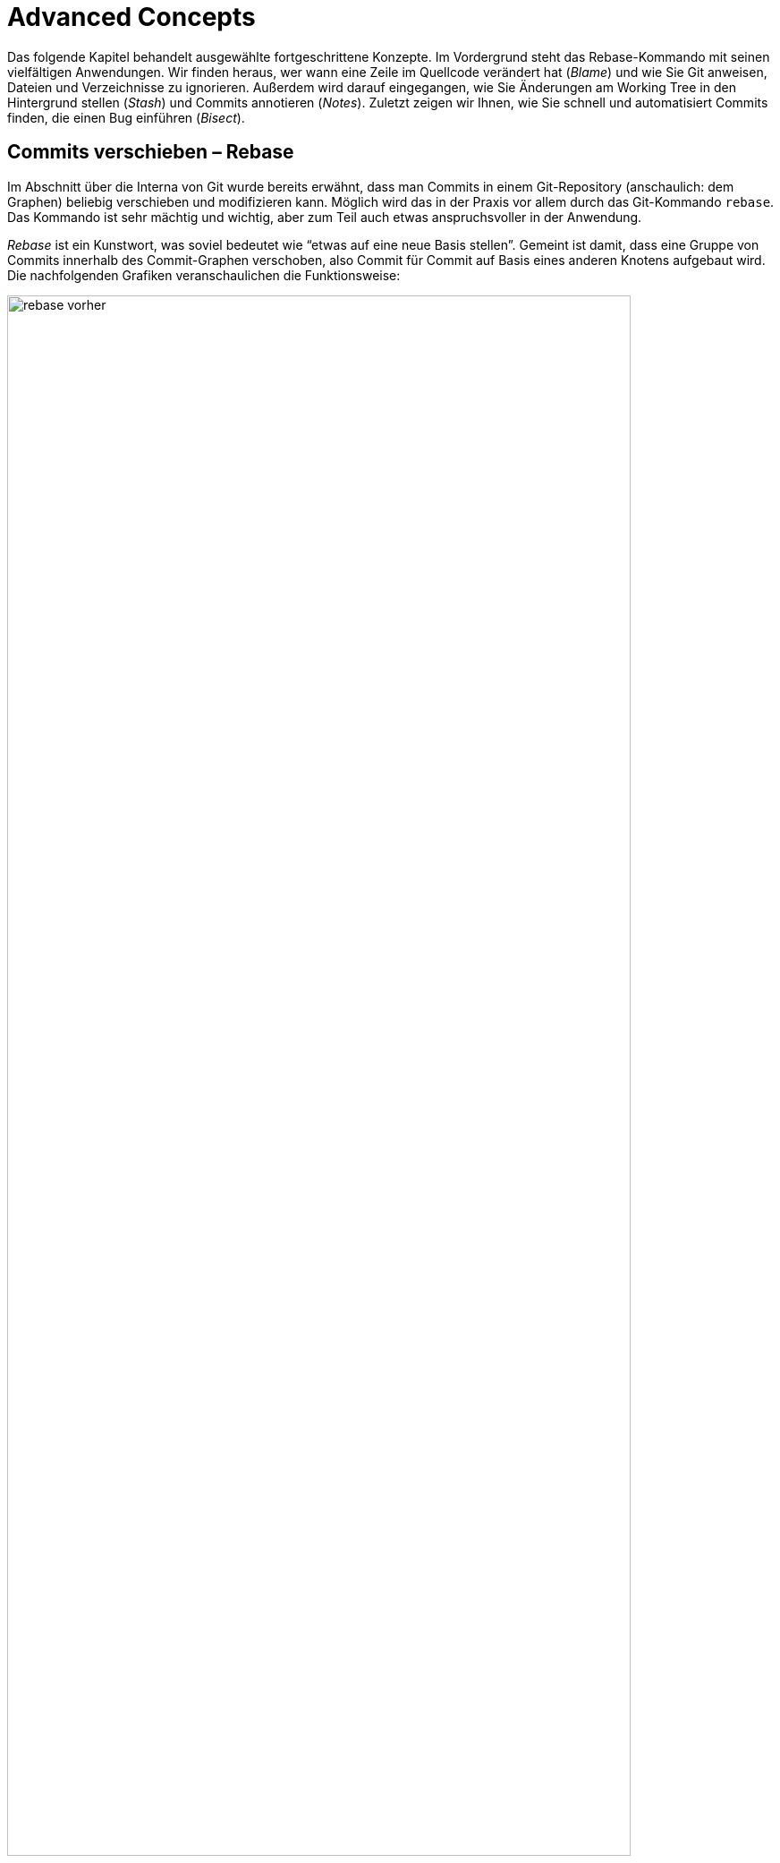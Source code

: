 // adapted from: "advanced.txt"

[[ch.advanced]]
= Advanced Concepts
// Fortgeschrittene Konzepte

// >>> footnotes definitions >>>>>>>>>>>>>>>>>>>>>>>>>>>>>>>>>>>>>>>>>>>>>>>>>>>

:fn54: pass:q[footnote:[ \
Wenn Sie Patch-Stacks mit Git verwalten, bei denen potentiell Konflikte auftreten können, sollten Sie sich in jedem Fall das Feature _Reuse Recorded Resolution_ ansehen, kurz _rerere_. _Rerere_ speichert Konfliktlösungen und korrigiert Konflikte automatisch, wenn schon eine Lösung gespeichert wurde, siehe auch xref:gitbuch_03.adoc#sec.rerere[].]]

:fn55: footnote:[ \
Indem zum Beispiel der Branch in ein öffentlich verfügbares Repository hochgeladen wird, siehe xref:gitbuch_05.adoc#sec.hochladen[].]

:fn56: pass:q[footnote:[ \
Im letzteren Fall machen Sie z.B. einfach ein `git remote update` (die neuen Commits werden in den Branch `origin/master` geladen) und bauen anschließend Ihren eigenen Branch von neuem auf `origin/master` auf. Siehe auch xref:gitbuch_05.adoc#sec.verteilte_systeme[].]]

:fn57: footnote:[ \
Den Quellcode finden Sie unter http://repo.or.cz/w/topgit.git.]

:fn58: pass:q[footnote:[ \
Kurz `stg` oder StGit, erreichbar unter http://www.procode.org/stgit/]]

:fn59: pass:q[footnote:[ \
Das funktioniert auch problemlos, sofern alle Abzweigungen und Zusammenführungen _oberhalb_ der neuen Referenz sind (also nur Commits enthalten sind, von denen aus man die neue Basis erreichen kann). Sonst schlägt Rebase bei jedem Commit fehl, der schon in der Geschichte enthalten ist (Fehlermeldung: "`nothing to commit`"); diese müssen dann stets mit einem `git rebase --continue` übersprungen werden.]]

:fn60: pass:q[footnote:[ \
Weitere Beispiele finden Sie auf der Man-Page zu `gitignore(5)` und unter http://help.github.com/git-ignore/.]]

:fn61: pass:q[footnote:[ \
Das Verhalten wird unterbunden, indem Sie die Einstellung `clean.requireForce` auf `false` setzen.]]

:fn62: pass:q[footnote:[ \
footnote:[Das Kommando sucht zuerst alle Commit-Objekte heraus, die nicht mehr erreichbar sind, und schränkt die Liste dann auf diejenigen ein, die Merge-Commits sind und deren Commit-Message die Zeichenkette `WIP` enthält -- die Eigenschaften, die ein Commit-Objekt aufweist, das als Stash erstellt wurde, vgl. \
xref:gitbuch_04.adoc#sec.stash-implementation[].]]

:fn63: pass:q[footnote:[ \
Das stimmt nicht ganz; Sie können unter `refs/notes/commits` nur eine Notiz pro Commit speichern, zusätzlich aber z.B. unter `refs/notes/bts` noch weitere Notizen, die sich auf das Bug-Tracking-System beziehen -- dort aber auch nur eine pro Commit.]]

:fn64: footnote:[ \
Dieser Commit muss natürlich nicht den Kern der Regression ausmachen, sie wurde möglicherweise durch einen ganz anderen Commit vorbereitet.]

// <<<<<<<<<<<<<<<<<<<<<<<<<<<<<<<<<<<<<<<<<<<<<<<<<<<<<<<<<<<<<<<<<<<<<<<<<<<<<

Das folgende Kapitel behandelt ausgewählte fortgeschrittene Konzepte.
Im Vordergrund steht das Rebase-Kommando mit seinen vielfältigen
Anwendungen. Wir finden heraus, wer wann eine Zeile im Quellcode
verändert hat (_Blame_) und wie Sie Git anweisen, Dateien und
Verzeichnisse zu ignorieren.  Außerdem wird darauf eingegangen, wie
Sie Änderungen am Working Tree in den Hintergrund stellen
(_Stash_) und Commits annotieren (_Notes_).  Zuletzt zeigen
wir Ihnen, wie Sie schnell und automatisiert Commits finden, die einen
Bug einführen (_Bisect_).

[[sec.rebase]]
== Commits verschieben – Rebase

Im Abschnitt über die Interna von Git wurde bereits erwähnt, dass man
Commits in einem Git-Repository (anschaulich: dem Graphen) beliebig
verschieben und modifizieren kann. Möglich wird das in der Praxis vor
allem durch das Git-Kommando `rebase`. Das Kommando ist sehr
mächtig und wichtig, aber zum Teil auch etwas anspruchsvoller in der
Anwendung.

_Rebase_ ist ein Kunstwort, was soviel bedeutet wie "`etwas
auf eine neue Basis stellen`". Gemeint ist damit, dass eine Gruppe
von Commits innerhalb des Commit-Graphen verschoben, also Commit für
Commit auf Basis eines anderen Knotens aufgebaut wird.  Die
nachfolgenden Grafiken veranschaulichen die Funktionsweise:

.Vor dem Rebase
image::rebase-vorher.png[id="fig.rebase-vorher-dia",scaledwidth="90%",width="90%"]

.{empty}...und danach
image::rebase-nachher.png[id="fig.rebase-nachher-dia",scaledwidth="90%",width="90%"]

In der einfachsten Form lautet das Kommando `git rebase
  <referenz>` (im o.g. Diagramm: `git rebase master`).  Damit
markiert Git zunächst alle Commits `<referenz>..HEAD`, also die
Commits, die von `HEAD` aus erreichbar sind (dem aktuellen
Branch) abzüglich der Commits, die von `<referenz>` aus
erreichbar sind – anschaulich gesprochen also alles, was im aktuellen
Branch, aber nicht in `<referenz>` liegt. Im Diagramm sind das
also E und F.

Die Liste dieser Commits wird zwischengespeichert. Anschließend checkt
Git den Commit `<referenz>` aus und kopiert die einzelnen,
zwischengespeicherten Commits in der ursprünglichen Reihenfolge als
neue Commits in den Branch.

Hierbei sind einige Punkte zu beachten:



* Weil der erste Knoten des +topic+-Branches (E) nun einen neuen Vorgänger (D) hat, ändern sich seine Metadaten und somit seine SHA-1-Summe (er wird zu E_). Der zweite Commit (F) hat dann ebenfalls einen anderen Vorgänger (E_ statt E), dessen SHA-1-Summe ändert sich (er wird zu F_) usw. – dies wird auch als _Ripple Effect_ bezeichnet. Insgesamt werden _alle' kopierten Commits neue SHA-1-Summen haben – sie sind also im Zweifel gleich (was die Änderungen betrifft), aber nicht identisch.

* Bei einer solchen Aktion können, genau wie bei
  einem Merge-Vorgang, konfliktbehaftete Änderungen auftreten. Git
  kann diese teilweise automatisch lösen, bricht aber mit einer
  entsprechenden Fehlermeldung ab, wenn die Konflikte nicht trivial
  sind. Der Rebase-Prozess kann dann entweder "`repariert`"
  und weitergeführt oder abgebrochen werden (s.u.).


* Sofern keine weitere Referenz auf den Knoten F zeigt, geht
  dieser verloren, weil die Referenz +HEAD+ (und gegebenenfalls
  der entsprechende Branch) bei einem erfolgreichen Rebase auf den
  Knoten F_ _verschoben' wird.  Wenn also F keine Referenz mehr
  hat (und auch keine Vorgänger, die F referenzieren), kann Git den
  Knoten nicht mehr finden, und der Baum "`verschwindet`".
  Wenn Sie sich nicht sicher sind, ob Sie den Original-Baum noch
  einmal benötigen, können Sie zum Beispiel mit dem
  `tag`-Kommando einfach eine Referenz darauf setzen. Dann
  bleiben die Commits auch nach einem Rebase erhalten (dann aber in
  doppelter Form an verschiedenen Stellen im Commit-Graphen).


[[sec.rebase-bsp]]
=== Ein Beispiel

Betrachten Sie folgende Situation: Der Branch `sqlite-support`
zweigt vom Commit "`fixed a bug...`" ab. Der
`master`-Branch ist aber schon weitergerückt, und ein neues
Release 1.4.2 ist erschienen.

.Vor dem Rebase
image::screenshot-rebase-vorher.png[id="fig.screenshot-rebase-vorher",scaledwidth="90%",width="90%"]

Nun wird `sqlite-support` ausgecheckt und neu auf
`master` aufgebaut:

[subs="macros,quotes"]
--------
$ *git checkout sqlite-support*
$ *git rebase master*
First, rewinding head to replay your work on top of it...
Applying: include sqlite header files, prototypes
Applying: generalize queries
Applying: modify Makefile to support sqlite
--------

Rebase wendet die drei Änderungen, die durch Commits aus dem Branch
`sqlite-support` eingeführt werden, auf den
`master`-Branch an. Danach sieht das Repository in Gitk wie
folgt aus:

.Nach Rebase
image::screenshot-rebase-nachher.png[id="fig.screenshot-rebase-nachher",scaledwidth="90%",width="90%"]

[[sec.rebase-extended]]
=== Erweiterte Syntax und Konflikte

Normalerweise wird `git rebase` immer den Branch, auf dem Sie
gerade arbeiten, auf einen neuen aufbauen. Allerdings gibt es eine
Abkürzung: Wollen Sie `topic` auf `master` aufbauen,
befinden sich aber auf einem ganz anderen Branch, können Sie das per

[subs="macros,quotes"]
--------
$ *git rebase master topic*
--------

Git macht intern Folgendes:

[subs="macros,quotes"]
--------
$ *git checkout topic*
$ *git rebase master*
--------


Beachten Sie die (leider wenig intuitive) Reihenfolge:

--------
git rebase <worauf> <was>
--------


Bei einem Rebase kann es zu Konflikten kommen. Der Prozess hält dann
mit folgender Fehlermeldung an:

[subs="macros,quotes"]
--------
$ *git rebase master*
...
CONFLICT (content): Merge conflict in &lt;datei&gt;
Failed to merge in the changes.
Patch failed at ...
The copy of the patch that failed is found in:
   .../.git/rebase-apply/patch

When you have resolved this problem, run "git rebase --continue".
If you prefer to skip this patch, run "git rebase --skip" instead.
To check out the original branch and stop rebasing, run "git rebase
--abort".
--------


Sie gehen vor wie bei einem regulären Merge-Konflikt (siehe
<<sec.merge-conflicts>>) – `git mergetool` ist hier
sehr hilfreich. Fügen Sie dann einfach die geänderte Datei per
`git add` hinzu und lassen Sie den Prozess per `git
  rebase --continue` weiterlaufen.{fn54}

Alternativ lässt sich der problematische Commit auch überspringen, und
zwar mit dem Kommando `git rebase --skip`. Der Commit ist
dann aber verloren, sofern er nicht in einem anderen Branch irgendwo
referenziert wird! Sie sollten diese Aktion also nur ausführen, wenn
Sie sicher wissen, dass der Commit obsolet ist.

Wenn das alles nicht weiterhilft (Sie z.B. den Konflikt nicht an
der Stelle lösen können oder gemerkt haben, dass Sie gerade den
falschen Baum umbauen), ziehen Sie die Notbremse: `git rebase
  --abort`.  Dies verwirft alle Änderungen am Repository (auch schon
erfolgreich kopierte Commits), so dass der Zustand danach genau so
ist, wie zu dem Zeitpunkt, als der Rebase-Prozess gestartet wurde. Das
Kommando hilft auch, wenn Sie irgendwann vergessen haben, einen
Rebase-Prozess zu Ende zu führen, und sich andere Kommandos
beschweren, dass sie ihre Arbeit nicht verrichten können, weil gerade
ein Rebase im Gang ist.


[[sec.rebase-sinnvoll]]
=== Warum Rebase sinnvoll ist

Rebase ist vor allem sinnvoll, um die Commit-Geschichte eines Projekts
einfach und leicht verständlich zu halten. Beispielsweise arbeitet ein
Entwickler an einem Feature, hat dann aber ein paar Wochen lang etwas
anderes zu tun. Währenddessen ist die Entwicklung im Projekt aber
schon weiter vorangeschritten, es gab ein neues Release etc.  Erst
jetzt kommt der Entwickler dazu, ein Feature zu beenden. (Auch wenn
Sie Patches per E-Mail verschicken wollen, hilft Rebase, Konflikte zu
vermeiden, siehe dazu <<sec.patch-queue>>.)

Für die Versionsgeschichte ist es nun viel logischer, wenn sein
Feature nicht über einen langen Zeitraum unfertig neben der
eigentlichen Entwicklung "`mitgeschleppt`" wurde, sondern wenn
die Entwicklung vom letzten stabilen Release abzweigt.

Für genau diese Änderung in der Geschichte ist Rebase gut: Der
Entwickler kann nun einfach auf seinem Branch, auf dem er das Feature
entwickelt hat, das Kommando `git rebase v1.4.2` eingeben, um
seinen Feature-Branch neu auf dem Commit mit dem Release-Tag
`v1.4.2` aufzubauen. So lässt sich wesentlich leichter
ablesen, welche Unterschiede das Feature wirklich in die Software
einbringt.

Auch passiert es jedem Entwickler im Eifer des Gefechts, dass Commits
im falschen Branch landen. Da findet sich zufällig ein Fehler, der
schnell durch einen entsprechenden Commit behoben wird; aber dann muss
direkt noch ein Test geschrieben werden, um diesen Fehler in Zukunft
zu vermeiden (ein weiterer Commit), was wiederum in der Dokumentation
entsprechend zu vermerken ist. Nachdem die eigentliche Arbeit getan
ist, kann man diese Commits mit Rebase an eine andere Stelle im
Commit-Graphen "`transplantieren`".

Rebase kann auch dann sinnvoll sein, wenn in einem Branch ein Feature
benötigt wird, das erst kürzlich in die Software eingeflossen ist. Ein
_Merge_ des `master`-Branches ist semantisch nicht
sinnvoll, da dann diese und andere Änderungen untrennbar mit dem
Feature-Branch verschmolzen werden. Stattdessen baut man den Branch
per Rebase auf einen neuen Commit auf, in dem das benötigte Feature
schon enthalten ist, und kann dieses dann in der weiteren Entwicklung
nutzen.


[[sec.rebase-vs-merge]]
=== Wann Rebase _nicht_ sinnvoll ist – Rebase vs. Merge

Das Konzept von Rebase ist zunächst etwas schwierig zu verstehen. Aber
sobald Sie verstanden haben, was damit möglich ist, stellt sich die
Frage: Wozu braucht man überhaupt noch ein simples Merge, wenn man
doch alles mit Rebase bearbeiten kann?



Wenn Git-Rebase nicht oder kaum angewendet wird, entwickelt sich
häufig eine Projektgeschichte, die relativ unüberschaubar wird, weil
ständig und jeweils für wenige Commits Merges ausgeführt werden
müssen.

Wird Rebase dagegen zu viel angewendet, besteht die Gefahr, dass das
gesamte Projekt sinnlos linearisiert wird: Das flexible Branching von
Git wird zwar zur Entwicklung genutzt, die Branches werden aber dann
reißverschlussartig per Rebase hintereinander(!) in den
Veröffentlichungsbranch integriert. Das stellt uns vor allem vor zwei
Probleme:


* Logisch zusammengehörige Commits sind nicht mehr als solche
  zu erkennen. Da alle Commits linear sind, vermischt sich die
  Entwicklung mehrerer Features untrennbar.

* Die Integration eines Branches kann nicht mehr ohne
  weiteres rückgängig gemacht werden, denn diejenigen Commits zu
  identifizieren, die einmal zu einem Feature-Branch gehörten, ist nur
  manuell möglich.


So verspielen Sie die Vorteile des flexiblen Branchings von Git. Die
Schlussfolgerung ist, dass Rebase weder zu viel noch zu wenig
angewendet werden sollte. Beides macht die Projektgeschichte (auf
unterschiedliche Art und Weise) unübersichtlich.

Generell fahren Sie mit den folgenden Faustregeln gut:


. Ein Feature wird, wenn es fertig wird, per _Merge_
  integriert. Sinnvollerweise sollte vermieden werden, einen
  _Fast-Forward-Merge_ zu erzeugen, damit der Merge-Commit als
  Zeitpunkt der Integration erhalten bleibt.

. Während Sie entwickeln, sollten Sie häufig Rebase benutzen
  (besonders interaktives Rebase, s.u.).

. Logisch getrennte Einheiten sollten auf getrennten Branches
  entwickelt werden – logisch zusammengehörige eventuell auf mehreren,
  die dann per Rebase verschmolzen werden (wenn das sinnvoll ist).
  Die Zusammenführung logisch getrennter Einheiten erfolgt dann per
  Merge.



[[sec.rebase-warnung]]
=== Ein Wort der Warnung

Wie schon angesprochen, ändern sich bei einem Rebase zwangsläufig die
SHA-1-Summen aller Commits, die "`umgebaut`" werden. Wenn diese
Änderungen noch nicht veröffentlicht wurden, d.h. bei einem
Entwickler im privaten Repository liegen, ist das auch nicht schlimm.

Wenn aber ein Branch (z.B.{empty}{nbsp}`master`) veröffentlicht{empty}{fn55}
und später per Rebase umgeschrieben wird, hat das unschöne Folgen
für alle Beteiligten: Alle Branches, die auf `master` aufbauen,
referenzieren nun die alte Kopie des mittlerweile umgeschriebenen
`master`-Branches. Also muss jeder Branch wiederum per Rebase
auf den neuen `master` aufgebaut werden (wodurch sich wiederum
alle Commit-IDs ändern). Dieser Effekt setzt sich fort und kann (je
nachdem, wann so ein Rebase passiert und wie viele Entwickler an dem
Projekt beteiligt sind) sehr zeitaufwendig zu beheben sein (das trifft
vor allem dann zu, wenn Git-Neulinge dabei sind).

Daher sollten Sie immer an folgende Regel denken:

[WARNING]
==================
Bearbeiten Sie mit dem Rebase-Kommando nur  unveröffentlichte Commits!
==================


Ausnahmen bilden Konventionen wie persönliche Branches oder
`pu`. Letzterer ist ein Kürzel für _Proposed Updates_ und
ist in der Regel ein Branch, in dem neue, experimentelle Features auf
Kompatibilität getestet werden. Auf diesen Branch baut sinnvollerweise
niemand seine eigene Arbeit auf, daher kann er ohne Probleme und
vorherige Ankündigung umgeschrieben werden.

Eine weitere Möglichkeit bieten private Branches, also solche, die zum
Beispiel mit `<user>/` starten. Trifft man die
Vereinbarung, dass Entwickler auf diesen Branches eigene Entwicklung
betreiben, aber ihre Features immer nur auf "`offiziellen`"
Branches aufbauen, dann dürfen die Entwickler ihre Branches beliebig
umschreiben.

[[sec.rebase-cp]]
=== Code-Dopplungen vermeiden

Wird über einen langen Zeitraum an einem Feature entwickelt, und Teile
des Features fließen schon in ein Mainstream-Release (z.B. per
`cherry-pick`), dann erkennt das Rebase-Kommando diese Commits
und lässt sie beim Kopieren bzw. Neuaufbauen der Commits aus, da die
Änderung schon in dem Branch enthalten ist.

So besteht der neue Branch nach einem Rebase nur aus den Commits, die
noch nicht in den Basis-Branch eingeflossen sind.  Auf diese Weise
treten Commits nicht doppelt in der Versionsgeschichte eines Projekts
auf. Wäre der Branch einfach nur per Merge integriert worden, so wären
mitunter die gleichen Commits mit unterschiedlichen SHA-1-Summen an
verschiedenen Stellen im Commit-Graphen vorhanden.

[[sec.rebase-ps]]
=== Patch-Stacks verwalten

Es gibt Situationen, in denen es von einer Software eine
Vanilla-Version ("`einfachste Version`") gibt und außerdem
eine gewisse Anzahl von Patches, die darauf angewendet werden, bevor
die Vanilla-Version ausgeliefert wird.  Zum Beispiel baut Ihre Firma
eine Software, aber vor jeder Auslieferung an den Kunden müssen (je
nach Kunde) einige Anpassungen vorgenommen werden. Oder Sie haben eine
Open-Source-Software im Einsatz, diese aber ein wenig an Ihre
Bedürfnisse angepasst – jedes Mal, wenn nun eine neue, offizielle
Version der Software erscheint, müssen Sie Ihre Änderungen neu
anwenden und die Software anschließend neu bauen.{fn56}

Um Patch-Stacks zu verwalten, gibt es einige Programme, die auf Git
aufbauen, Ihnen aber den Komfort bieten, nicht direkt mit dem
Rebase-Kommando arbeiten zu müssen. Beispielsweise erlaubt
_TopGit_{empty}{fn57}
Ihnen, Abhängigkeiten zwischen Branches zu definieren – wenn sich
dann in einem Branch etwas ändert und andere Branches
hängen davon ab, baut TopGit diese auf Wunsch neu auf. Eine
Alternative zu TopGit ist _Stacked Git_{empty}{fn58}.

[[sec.rebase-onto]]
=== Rebase einschränken mit --onto

Sie mögen sich nun gewundert haben: `git rebase <referenz>`
kopiert immer _alle_ Commits, die zwischen `<referenz>`
und `HEAD` liegen. Was aber, wenn Sie nur einen Teil eines
Branches umsetzen, quasi "`transplantieren`" möchten?
Betrachten Sie folgende Situation:

.Vor dem `rebase --onto`
image::rebase-onto-vorher.png[id="fig.rebase-onto-vorher-dia",scaledwidth="90%",width="90%"]

Sie haben gerade auf dem Branch `topic` ein Feature entwickelt,
als Ihnen ein Fehler aufgefallen ist; Sie haben einen Branch
`bugfix` erstellt und noch einen Fehler gefunden. Rein
semantisch hat aber Ihr Branch `bugfix` nichts  mit dem
`topic`-Branch zu tun. Sinnvollerweise sollte er daher vom
`master`-Branch abzweigen.

Wenn Sie nun aber per `git rebase master` den Branch
`bugfix` neu aufbauen, passiert Folgendes: Alle Knoten, die in
`bugfix` enthalten sind, aber nicht im `master`, werden
der Reihe nach auf den `master`-Branch kopiert – das sind also
die Knoten D, E, F und G. Dabei gehören jedoch D und E gar nicht zum
Bugfix.

Hier kommt nun die Option `--onto` ins Spiel: Sie erlaubt, einen
Start- und Endpunkt für die Liste der zu kopierenden Commits
anzugeben. Die allgemeine Syntax lautet:

--------
git rebase --onto <worauf> <start> <ziel>
--------

In diesem Beispiel wollen wir nur die Commits F und G (oder auch: die
Commits von `topic` bis `bugfix`) von oben auf
`master` aufbauen. Daher lautet das Kommando:

[subs="macros,quotes"]
--------
$ *git rebase --onto master topic bugfix*
--------


Das Ergebnis sieht aus wie erwartet:

.Nach einem `rebase --onto`
image::rebase-onto-nachher.png[id="fig.rebase-onto-nachher-dia",scaledwidth="90%",width="90%"]

[[sec.rebase-onto-ci-amend]]
=== Einen Commit verbessern

Sie haben in <<sec.grundlagen>> das Kommando `commit
  --amend` kennengelernt, mit dem Sie einen Commit verbessern. Es
bezieht sich aber immer nur auf den aktuellen (letzten) Commit. Mit
`rebase --onto` können Sie auch Commits anpassen, die weiter
in der Vergangenheit liegen.

Suchen Sie zunächst den Commit heraus, den Sie editieren wollen, und
erstellen Sie einen Branch darauf:

[subs="macros,quotes"]
--------
$ *git checkout -b fix-master 21d8691*
--------


Anschließend führen Sie Ihre Änderungen aus, fügen geänderte Dateien
mit `git add` hinzu und korrigieren dann den Commit mit
`git commit --amend --no-edit` (die Option `--no-edit`
übernimmt Meta-Informationen wie die Beschreibung des
alten Commits und bietet diese nicht erneut zum Editieren an).

Nun spielen Sie alle Commits aus dem `master`-Branch von oben
auf Ihren korrigierten Commit auf:

[subs="macros,quotes"]
--------
$ *git rebase --onto fix-master 21d8691 master*
--------


Sie kopieren so alle Commits von `21d8691` (exklusive!) bis
`master` (inklusive!). Der fehlerhafte Commit `21d8691`
wird nicht mehr referenziert und taucht daher nicht mehr auf. Der
Branch `fix-master` ist nun obsolet und kann gelöscht werden.

Eine äquivalente Möglichkeit, einen Commit zu editieren, haben Sie
mit der Aktion `edit` im interaktiven Rebase (siehe <<sec.rebase-i-edit>>).


[[sec.rebase-optionen]]
=== Rebase feinjustieren

Es gibt Situationen, in denen Sie das Standardverhalten von
`git rebase` anpassen müssen. Erstens ist dies der Fall, wenn
Sie einen Branch mit Rebase bearbeiten, der Merges enthält. Rebase
kann versuchen, diese nachzuahmen statt die Commits zu linearisieren.
Zuständig ist die Option `-p` bzw.
`--preserve-merges`.{fn59}

Mit der Option `-m` bzw. `--merge` können Sie
`git rebase` anweisen, Merge-Strategien zu verwenden (siehe
dafür auch  <<sec.merge-strategies>>). Wenn Sie diese Strategien
anwenden, bedenken Sie, dass Rebase intern Commit für Commit per
`cherry-pick` auf den neuen Branch aufspielt; daher sind die
Rollen von `ours` und `theirs` vertauscht: `theirs`
bezeichnet den Branch, den Sie auf eine neue Basis aufbauen!

Ein interessanter Anwendungsfall ist daher die Strategie-Option
`theirs` für die Merge-Strategie `recursive`: Falls
Konflikte auftreten, wird den Änderungen aus dem Commit, der kopiert
wird, Vorrang gegeben. Ein solches Szenario ist also sinnvoll, wenn
Sie wissen, dass es konfliktverursachende Änderungen gibt, sich aber
sicher sind, dass die Änderungen des neu aufzubauenden Branches
"`richtiger`" sind als die des Baumes, auf den Sie aufbauen.
Wenn Sie `topic` neu auf `master`
aufbauen, sähe ein solcher Aufruf so aus:

[subs="macros,quotes"]
--------
$ *git checkout topic*
$ *git rebase -m -Xtheirs master*
--------



In den Fällen, in denen die `recursive`-Strategie (Default) den
Änderungen aus Commits aus `topic` den Vorzug gibt, werden Sie
einen entsprechenden Hinweis `Auto-merging
  <Commit-Beschreibung>` finden.

Eine kleine, sehr nützliche Option, die von Rebase direkt an
`git apply` weitergeleitet wird, ist
`--whitespace=fix`. Sie veranlasst Git, automatisch
Whitespace-Fehler (z.B. Trailing-Spaces) zu korrigieren.
Falls Sie Merge-Konflikte aufgrund von Whitespace haben (zum Beispiel
wegen geänderter Einrückung), können Sie auch die in <<sec.recursive-options>>
vorgestellten Strategie-Optionen verwenden, um automatisch Lösungen
erzeugen zu lassen (zum Beispiel durch Angabe von `-Xignore-space-change`).


[[sec.rebase-i]]
== Die Geschichte umschreiben – Interaktives Rebase

Rebase kennt einen interaktiven Modus; er ist zwar technisch gleich
implementiert wie der normale Modus, allerdings ist der typische
Anwendungsfall ein ganz anderer, denn der interaktive Rebase erlaubt
es, die Geschichte umzuschreiben, d.h. Commits beliebig zu
bearbeiten (und nicht nur zu verschieben).

Im interaktiven Rebase können Sie


* die Reihenfolge von Commits verändern

* Commits löschen

* Commits miteinander verschmelzen

* einen Commit in mehrere aufteilen

* die Beschreibung von Commits anpassen

* Commits auf jede sonst erdenkliche Weise
  bearbeiten


Sie aktivieren den Modus durch die Option `-i`
bzw. `--interactive`. Prinzipiell läuft dann der
Rebase-Prozess genau so wie vorher, allerdings erhalten Sie eine Liste
von Commits, die Rebase umschreiben wird, bevor das Kommando damit
anfängt. Das kann zum Beispiel so aussehen:

[subs="macros,quotes"]
--------
*pick e6ec2b6* Fix expected values of setup tests on Windows
*pick 95b104c* t/README: hint about using $(pwd) rather than $PWD in tests
*pick 91c031d* tests: cosmetic improvements to the repo-setup test
*pick 786dabe* tests: compress the setup tests
*pick 4868b2e* Subject: setup: officially support --work-tree without
   --git-dir
--------

Unter dieser Auflistung finden Sie einen Hilfstext, der beschreibt,
was Sie nun mit den aufgelisteten Commits tun können.  Im Wesentlichen
gibt es pro Commit sechs mögliche Aktionen. Die Aktion schreiben Sie
einfach statt der Standard-Aktion `pick` an den Anfang der
Zeile, vor die SHA-1-Summe. Im Folgenden die Aktionen – Sie können
diese auch jeweils durch ihren Anfangsbuchstaben abkürzen, also z.B.
`s` für `squash`.



`pick`:: "`Commit verwenden`" (Default).  Entspricht der Behandlung
von Commits im nicht-interaktive Rebase.

`-`:: Löschen Sie eine Zeile, dann wird der Commit nicht verwendet
(geht verloren).

`reword`:: Commit-Beschreibung anpassen.

`squash`:: Commit mit dem vorherigen verschmelzen; Editor wird
geöffnet, um die Beschreibungen zusammenzuführen.

`fixup`:: Wie `squash`, wirft aber die Beschreibung des Commits weg.

`edit`:: Freies Editieren. Sie können beliebige Aktionen ausführen.

`exec`:: Der Rest der Zeile wird als Kommando auf der Shell ausgeführt.
Falls das Kommando sich nicht erfolgreich (das heißt mit Rückgabewert 0)
beendet, hält der Rebase an.



Die Aktion `pick` ist die simpelste – sie besagt einfach, dass
Sie den Commit verwenden wollen, Rebase soll diesen Commit so, wie er
ist, übernehmen. Das Gegenteil von `pick` ist das simple
Löschen einer kompletten Zeile. Der Commit geht dann verloren (wie
`git rebase --skip`).

Wenn Sie die Reihenfolge der Zeilen tauschen, dann wird Git die
Commits in der neu definierten Reihenfolge anwenden. Zu Anfang sind
die Zeilen in der Reihenfolge, in der sie später angewendet werden --
also genau anders herum als in der Baumansicht! Beachten Sie, dass
Commits häufig aufeinander aufbauen; daher wird es bei der
Vertauschung von Commits häufig zu Konflikten kommen, sofern die
Commits auf den gleichen Dateien und an den gleichen Stellen
Änderungen durchführen.

Das Kommando `reword` ist praktisch, wenn Sie Tippfehler in
einer Commit-Nachricht haben und diese korrigieren wollen (oder bisher
keine ausführliche verfasst haben und dies nun nachholen wollen). Der
Rebase-Prozess wird bei dem mit `reword` markierten Prozess
angehalten, und Git startet einen Editor, in dem die Nachricht des
Commits bereits angezeigt wird.  Sobald Sie den Editor beenden
(Speichern nicht vergessen!), wird Git die neue Beschreibung
einpflegen und den Rebase-Prozess weiterlaufen lassen.


[[sec.rebase-i-squash]]
=== Kleine Fehler korrigieren: Bug Squashing

Die Kommandos `squash` bzw. `fixup` erlauben es, zwei
oder mehr Commits miteinander zu verschmelzen.

Niemand schreibt immer sofort fehlerfreien Code. Häufig gibt es einen
großen Commit, in dem Sie ein neues Feature implementiert haben; kurz
darauf finden sich kleine Fehler. Was tun? Eine ausführliche
Beschreibung, warum Sie aus Unachtsamkeit vergessen haben, eine Zeile
hinzuzufügen oder zu entfernen? Nicht wirklich sinnvoll, und vor
allem störend für andere Entwickler, die später Ihren Code überprüfen
wollen. Schöner wäre es doch, die Illusion zu wahren, dass der Commit
gleich beim ersten Mal fehlerfrei war...

Für jeden Fehler, den Sie finden, machen Sie einen kleinen Commit mit
einer mehr oder weniger sinnvollen Beschreibung. Das könnte dann zum
Beispiel so aussehen:

[subs="macros,quotes"]
--------
$ *git log --oneline master..feature*
b5ffeb7 fix feature 1
34c4453 fix feature 2
ac445c6 fix feature 1
ae65efd implement feature 2
cf30f4d implement feature 1
--------


Wenn sich einige solche Commits angesammelt haben, starten Sie einen
interaktiven Rebase-Prozess über die letzten Commits. Schätzen Sie
dazu einfach ab, auf wie vielen Commits Sie arbeiten wollen, und
bearbeiten Sie dann beispielsweise per `git rebase -i HEAD~5`
die letzten fünf.

Im Editor erscheinen die Commits nun in umgekehrter Reihenfolge im
Vergleich zur Ausgabe von `git log`. Ordnen Sie nun die kleinen
Bugfix-Commits so an, dass sie _unter_ dem Commit, den sie
korrigieren, stehen. Markieren Sie dann die Korrektur-Commits mit
`squash` (oder `s`), also z.B. so:

[subs="macros,quotes"]
--------
pick cf30f4d implement feature 1
*s* ac445c6 fix feature 1
*s* b5ffeb7 fix feature 1
pick ae65efd implement feature 2
*s* 34c4453 fix feature 2
--------

Speichern Sie die Datei und beenden Sie den Editor; der Rebase-Prozess
startet. Weil Sie `squash` ausgewählt haben, hält Rebase an,
nachdem Commits verschmolzen wurden. Im Editor erscheinen die
Commit-Nachrichten der verschmolzenen Commits, die Sie nun geeignet
zusammenfassen. Verwenden Sie statt `squash` das Schlüsselwort
`fixup` oder kurz `f`, wird die Commit-Nachricht der so
markierten Commits weggeworfen – für diese Arbeitsweise also
vermutlich praktischer.



Nach dem Rebase sieht die Versionsgeschichte viel aufgeräumter aus:

[subs="macros,quotes"]
--------
$ *git log --oneline master..feature*
97fe253 implement feature 2
6329a8a implement feature 1
--------

[TIP]
========
Oft kommt es vor, dass man eine kleine Änderung noch in den zuletzt
getätigten Commit "`schleusen`" möchte. Hier bietet sich
folgendes Alias an, das an die `fixup`-Aktion angelehnt ist:

[subs="macros,quotes"]
--------
$ *git config --global alias.fixup "commit --amend --no-edit"*
--------

Wie oben schon erwähnt, übernimmt die Option `--no-edit` eins zu
eins die Meta-Informationen des alten Commits, insbesondere die
Commit-Message.
========

Wenn Sie die Commit-Nachricht mit `fixup!` bzw.
`squash!` beginnen, gefolgt vom Anfang der Beschreibung des
Commits, den Sie korrigieren wollen, können Sie das Kommando

[subs="macros,quotes"]
--------
$ *git rebase -i --autosquash master*
--------


aufrufen. Die wie oben mit `fixup!` bzw. `squash!`
markierten Commits werden automatisch an die richtige Stelle
verschoben und mit der Aktion `squash` bzw.  `fixup`
versehen. So können Sie den Editor direkt beenden, und die Commits
werden verschmolzen. Falls Sie häufig mit dieser Option arbeiten, können
Sie dieses Verhalten auch durch eine Konfigurationsoption zum Standard
bei Rebase-Aufrufen machen: Setzen Sie dafür die Einstellung
`rebase.autosquash` auf `true`.


[[sec.rebase-i-edit]]
=== Commits beliebig editieren

Wenn Sie einen Commit mit `edit` markieren, kann er beliebig
editiert werden. Dabei geht Rebase wie in den anderen Fällen auch
sequentiell die Commits durch. Bei den Commits, die mit `edit`
markiert sind, hält Rebase an und `HEAD` wird auf den
entsprechenden Commit gesetzt. Sie können dann den Commit ändern, als
wäre er der aktuellste im Branch. Anschließend lassen Sie Rebase
weiterlaufen:

[subs="macros,quotes"]
--------
$ *vim ...*
# Korrekturen vornehmen
$ *git add ...*
$ *git commit --amend*
$ *git rebase --continue*
--------

Im Wesentlichen erreichen Sie dabei dasselbe wie im Beispiel
`git rebase --onto` in <<sec.rebase-onto-ci-amend>>
-- allerdings können Sie auch weit kompliziertere Aktionen ausführen.
Einen häufigen Anwendungsfall beschreibt folgendes
"`Rezept`".

[[sec.rebase-split-cmmits]]
==== Commits aufteilen

Jeder Programmierer kennt das: Diszipliniert und penibel jede Änderung
einzuchecken, ist anstrengend und unterbricht häufig den Arbeitsfluss.
Das führt in der Praxis zu Commits, die groß und unübersichtlich sind.
Damit die Versionsgeschichte aber für andere Entwickler – und Sie
selbst! – nachvollziehbar bleibt, sollten die Änderungen in so kleine
logische Einheiten wie möglich aufgeteilt werden.

Im Übrigen ist es nicht nur für Entwickler hilfreich, so vorzugehen.
Auch die automatisierte Fehlersuche mittels `git bisect`
funktioniert besser und akkurater, je kleiner und sinnvoller die
Commits sind (siehe <<sec.bisect>>).

Mit ein wenig Erfahrung können Sie einen Commit sehr schnell
aufteilen. Wenn Sie häufig große Commits produzieren, sollte Ihnen der
folgende Arbeitsschritt zur Routine werden.

Zunächst starten Sie den Rebase-Prozess und markieren den Commit, den
Sie aufteilen wollen, mit `edit`. Rebase hält dort an,
`HEAD` zeigt auf diesen Commit.

Anschließend setzen Sie den `HEAD` einen Commit zurück, ohne
allerdings die Änderungen von `HEAD` (der aufzuteilende Commit)
wegzuwerfen. Das passiert durch das Kommando `reset` (siehe
auch <<sec.reset>>; beachten Sie, dass, sofern Sie die
Commit-Beschreibung noch brauchen, Sie diese vorher kopieren sollten):

[subs="macros,quotes"]
--------
$ *git reset HEAD^*
--------


Die Änderungen, die der aufzuteilende Commit verursacht, sind nun noch
in den Dateien vorhanden; der Index und das Repository spiegeln aber
den Stand des Vorgänger-Commits wider. Sie haben also die Änderungen
des aufzuteilenden Commits in den _unstaged_-Zustand verschoben
(das können Sie verifizieren, indem Sie `git diff` vor und nach
dem `reset`-Aufruf betrachten).

Nun können Sie einige Zeilen hinzufügen, einen Commit erstellen,
weitere Zeilen hinzufügen und schließlich einen dritten Commit für
die übrigen Zeilen erstellen:

[subs="macros,quotes"]
--------
$ *git add -p*
$ *git commit -m "Erster Teil"*
$ *git add -p*
$ *git commit -m "Zweiter Teil"*
$ *git add -u*
$ *git commit -m "Dritter (und letzter) Teil";*
--------

Was passiert? Durch das Reset-Kommando haben Sie den `HEAD`
einen Commit zurückgesetzt. Mit jedem Aufruf von `git commit`
erstellen Sie einen neuen Commit, aufbauend auf dem jeweiligen
`HEAD`. Statt des einen großen Commits (den Sie durch den
`reset`-Aufruf weggeworfen haben) haben Sie nun drei kleinere
Commits an dessen Stelle gesetzt.

Lassen Sie jetzt Rebase weiterlaufen (`git rebase
  --continue`) und die übrigen Commits von oben auf `HEAD`
(der jetzt der neueste Ihrer drei Commits ist) aufbauen.



[[sec.blame]]
== Wer hat diese Änderungen gemacht? – git blame

Wie andere Versionskontrollsysteme hat auch Git ein Kommando
`blame` bzw. `annotate`, das alle Zeilen einer Datei mit
Datum und Autor der letzten Änderung versieht.  So können Sie z.B.
schnell herausfinden, wer der Verantwortliche für eine Zeile Code ist,
die ein Problem verursacht, oder seit wann das Problem besteht.

Dabei ist das Kommando `annotate` lediglich für Umsteiger
gedacht und hat die gleiche Funktionalität wie das Kommando
`blame`, nur ein etwas anderes Ausgabeformat. Sie sollten also
im Zweifel immer `blame` verwenden.

Nützliche Optionen sind `-M`, um Code-Verschiebungen, und
`-C`, um Code-Kopien anzuzeigen. Anhand des Dateinamens in der
Ausgabe können Sie dann erkennen, aus welcher Datei möglicherweise
Code kopiert oder verschoben wurde.  Wird kein Dateiname angezeigt,
konnte Git keine Code-Bewegungen oder -Kopien finden.  Wenn Sie diese
Optionen verwenden, ist es meist sinnvoll, per `-s` die Angabe
von Autor und Datum zu unterdrücken, damit die Anzeige noch ganz auf
den Bildschirm passt.

Aus der folgenden Ausgabe erkennt man z.B., dass die Funktion
`end_url_with_slash` ursprünglich aus der Datei
`http.c` stammte. Die Option `-L<m>,<n>` grenzt die
Ausgabe auf die entsprechenden Zeilen ein.

[subs="macros,quotes"]
--------
$ *git blame -C -s -L123,135 url.c*
638794cd url.c  123) char *url_decode_parameter_value(const char
 **query)
638794cd url.c  124) {
ce83eda1 url.c  125)    struct strbuf out = STRBUF_INIT;
730220de url.c  126)    return url_decode_internal(query, "&amp;", &amp;out,
 1);
638794cd url.c  127) }
d7e92806 http.c 128)
eb9d47cf http.c 129) void end_url_with_slash(struct strbuf *buf, const
 char *url)
5ace994f http.c 130) {
5ace994f http.c 131)    strbuf_addstr(buf, url);
5ace994f http.c 132)    if (buf-&gt;len &amp;&amp; buf-&gt;buf[buf-&gt;len - 1] != \_/_)
5ace994f http.c 133)            strbuf_addstr(buf, "/");
5ace994f http.c 134) }
3793a309 url.c  135)
--------


[[sec.blame-gui]]
=== Blame grafisch

Eine bequeme Alternative zu `git blame` auf der Konsole bietet
das grafische Tool `git gui blame` (hierfür müssen Sie
gegebenenfalls das Paket `git-gui` installieren).

.Ein Stück Code, das aus einer anderen Datei verschoben wurde
image::git-gui-blame.png[id="fig.git-gui-blame",scaledwidth="100%",width="100%"]

Wenn Sie eine Datei per `git gui blame <datei>` untersuchen,
werden die unterschiedlichen Blöcke, die aus verschiedenen Commits
stammen, mit Grautönen hinterlegt dargestellt.  Links sehen Sie die
abgekürzte Commit-ID sowie die Initialen des Autors.

Erst wenn Sie mit der Maus über einen solchen Block fahren, erscheint
ein kleines Popup-Fenster mit Informationen zum Commit, der die Zeilen
geändert hat, möglicherweise auch mit einer Mitteilung, aus welcher
Datei und welchem Commit dieser Codeblock verschoben oder kopiert
wurde.


Bei der Code-Review interessiert man sich häufig dafür, wie eine Datei
eigentlich vor einer bestimmten Änderung aussah. Dafür bietet das
grafische Blame-Tool die folgende Möglichkeit, in der
Versionsgeschichte zurückzugehen: Klicken Sie mit der rechten
Maustaste auf die Commit-ID eines Code-Blocks und wählen Sie im
Kontextmenü _Blame Parent Commit_ aus – nun wird der
Vorgänger dieser Änderung angezeigt. Sie können auf diese Weise
mehrere Schritte zurückgehen. Über den grünen Pfeil links oben können
Sie wieder in die Zukunft springen.

[[sec.ignore]]
== Dateien ignorieren

In fast jedem Projekt fallen Dateien an, die Sie nicht versionieren
wollen. Sei es der binäre Output des Compilers, die autogenerierte
Dokumentation im HTML-Format oder die Backup-Dateien, die Ihr Editor
erzeugt. Git bietet Ihnen verschiedene Ebenen, um Dateien zu
ignorieren:

* benutzerspezifische Einstellung

* repositoryspezifische Einstellung

* repositoryspezifische Einstellung, die mit eingecheckt wird


Welche Option Sie wählen, hängt ganz von Ihrem Anwendungsfall ab. Die
benutzerspezifischen Einstellungen sollten Dateien und Muster
enthalten, die für den Benutzer relevant sind, beispielsweise
Backup-Dateien, die Ihr Editor erzeugt. Solche Muster werden
üblicherweise in einer Datei im
`$HOME`-Verzeichnis abgelegt.  Mit der Option
`core.excludesfile` geben Sie an, welche Datei dies sein soll,
z.B. im Fall von `~/.gitignore`:

[subs="macros,quotes"]
--------
$ *git config --global core.excludesfile ~/.gitignore*
--------


Bestimmte Dateien und Muster sind an ein Projekt gebunden und gelten
für jeden Teilnehmer, z.B. Compiler-Output und autogenerierte
HTML-Dokumentation. Diese Einstellung legen Sie in der Datei
`.gitignore` ab, die Sie ganz normal einchecken und somit an
alle Entwickler ausliefern.

Zuletzt lässt sich die Datei `.git/info/exclude` für
repositoryspezifische Einstellungen nutzen, die nicht mit einem
Klon ausgeliefert werden sollen, also Einstellungen, die gleichzeitig
projekt- und benutzerspezifisch sind.


[[sec.muster]]
=== Syntax für Muster

Die Syntax für Muster ist der Shell-Syntax nachempfunden:

* Leere Zeilen haben keinen Effekt und können zum Gliedern
  und Trennen verwendet werden.

* Zeilen, die mit einem `#` anfangen, werden als
  Kommentare gewertet und haben ebenfalls keinen Effekt.

* Ausdrücke, die mit `!` anfangen, werden als Negation
  gewertet.

* Ausdrücke, die mit einem `/` enden, werden als
  Verzeichnis gewertet. Der Ausdruck `man/` erfasst das
  Verzeichnis `man`, nicht aber die gleichnamige Datei oder den
  Symlink.

* Ausdrücke, die kein `/` enthalten, werden als
  Shell-Glob für das aktuelle und alle Unterverzeichnisse gewertet.
  Der Ausdruck `*.zip` in der obersten `.gitignore` etwa
  erfasst alle Zip-Dateien in der Verzeichnisstruktur des Projekts.

* Der Ausdruck `**` umfasst Null oder mehr Dateien und Verzeichnisse.
  Sowohl `t/data/set1/store.txt` als auch `t/README.txt` werden durch
  das Muster `t/**/*.txt` erfasst.

* Sonst wird das Muster als Shell-Glob gewertet, genauer als
  Shell-Glob, das von der Funktion `fnmatch(3)` mit dem Flag
  `FNM_PATHNAME` ausgewertet wird. Das heißt, das Muster
  `doc/*html` erfasst `doc/index.html`, nicht aber
  `doc/api/singleton.html`.

* Ausdrücke, die mit einem `/` beginnen, sind an den
  Pfad gebunden. Der Ausdruck `/*.sh` zum Beispiel erfasst
  `upload.sh`, nicht aber `scripts/check-for-error.sh`.


Ein Beispiel:{fn60}

[subs="macros,quotes"]
--------
$ *cat ~/.gitignore*
# vim swap files
.*.sw[nop]

# python bytecode
*.pyc

# documents
*.dvi
*.pdf

# miscellaneous
pass:quotes[\*.*~]
*.out
--------


[[sec.nachtraeglich-ignorieren]]
=== Nachträglich ignorieren oder versionieren

Dateien, die bereits versioniert sind, werden nicht automatisch
ignoriert. Um eine solche Datei trotzdem zu ignorieren, weisen Sie Git
explizit an, die Datei zu "`vergessen`":

[subs="macros,quotes"]
--------
$ *git rm documentation.pdf*
--------


Um die Datei mit dem nächsten Commit zu löschen, aber trotzdem im
Working Tree vorzuhalten:

[subs="macros,quotes"]
--------
$ *git rm --cached documentation.pdf*
--------




Dateien, die bereits ignoriert werden, erscheinen in der Ausgabe von
`git status` nicht. Außerdem weigert sich `git add`, die
Datei zu übernehmen; mit der Option `--force` bzw.
`-f` zwingen Sie Git, die Datei doch zu beachten:

[subs="macros,quotes"]
--------
$ *git add documentation.pdf*
The following paths are ignored by one of your .gitignore files:
documentation.pdf
Use -f if you really want to add them.
fatal: no files added
$ *git add -f documentation.pdf*
--------

[[sec.git-clean]]
=== Ignorierte und unbekannte Dateien löschen

Das Kommando `git clean` löscht ignorierte sowie unbekannte
(sog. _untracked_) Dateien. Da evtl. Dateien unwiederbringlich
verlorengehen könnten, verfügt das Kommando über die Option
`--dry-run` (bzw.  `-n`); sie gibt Auskunft, was
gelöscht würde.  Als weitere Vorsichtsmaßnahme weigert sich das
Kommando, irgendetwas zu löschen, außer Sie übergeben explizit die
Option `--force` bzw.  `-f`.{fn61}

Standardmäßig löscht `git clean` nur die unbekannten Dateien,
mit `-X` entfernt es nur die ignorierten Dateien und mit
`-x` sowohl unbekannte als auch ignorierte. Mit der Option
`-d` werden zusätzlich Verzeichnisse gelöscht, die in Frage
kommen. Um also unbekannte sowie ignorierte Dateien und Verzeichnisse
zu löschen, geben Sie ein:

[subs="macros,quotes"]
--------
$ *git clean -dfx*
--------


[[sec.stash]]
== Veränderungen auslagern – git stash

Der Stash (Lager) ist ein Mechanismus, der dazu dient, noch nicht
gespeicherte Veränderungen am Working Tree kurzfristig auszulagern.
Ein klassischer Anwendungsfall: Ihr Chef bittet Sie, so schnell wie
möglich einen kritischen Bug zu beheben, Sie haben aber gerade
angefangen, ein neues Feature zu implementieren.  Mit dem Kommando
`git stash` räumen Sie die unfertigen Zeilen vorübergehend
"`aus dem Weg`", ohne einen Commit zu erzeugen, und können
sich so mit einem sauberen Working Tree dem Fehler zuwenden. Außerdem
bietet der Stash Abhilfe, wenn Sie den Branch nicht wechseln können,
weil dadurch Veränderungen verlorengehen würden (siehe auch <<sec.branch-management>>).


[[sec.stash-benutzung]]
=== Grundlegende Benutzung

Mit `git stash` speichern Sie den aktuellen Zustand von Working
Tree und Index, sofern diese sich von `HEAD` unterscheiden:

[subs="macros,quotes"]
--------
$ *git stash*
Saved working directory and index state WIP on master: b529e34 new spec
 how the script should behave
HEAD is now at b529e34 new spec how the script should behave
--------


Mit der Option `--keep-index` bleibt der Index intakt. Das heißt, alle
Veränderungen die bereits im Index sind, bleiben im Working Tree und im Index
vorhanden und werden zusätzlich im Stash gespeichert.

Die Veränderungen am Working Tree sowie dem Index werden ``beiseite
  geschafft__, und Git erzeugt keinen Commit auf dem aktuellen
Branch.  Um den gespeicherten Zustand wieder herzustellen, also um den
gespeicherten Patch auf dem aktuellen Working Tree anzuwenden und
gleichzeitig den Stash zu löschen, verwenden Sie:

[subs="macros,quotes"]
--------
$ *git stash pop*
...
Dropped refs/stash@{0} (d4cc94c37e92390e5fabf184a3b5b7ebd5c3943a)
--------


Sie können zwischen dem Abspeichern und dem Wiederherstellen das
Repository beliebig verändern, z.B. den Branch wechseln, Commits
machen usw. Der Stash wird immer auf den aktuellen Working Tree
angewendet.

Das Kommando `git stash pop` ist eine Abkürzung für die
zwei Kommandos `git stash apply` (Stash anwenden) und
`git stash drop` (Stash verwerfen):

[subs="macros,quotes"]
--------
$ *git stash apply*
...
$ *git stash drop*
Dropped refs/stash@{0} (d4cc94c37e92390e5fabf184a3b5b7ebd5c3943a)
--------

Sowohl `pop` als auch `apply` pflegen die Veränderungen
in den Working Tree ein, der Zustand des Index wird nicht wieder
hergestellt. Mit der Option `--index` stellen Sie auch den
abgespeicherten Zustand des Index wieder her.


[TIP]
========
Mit der Option `--patch` (bzw. kurz `-p`) starten
Sie einen interaktiven Modus, d.h. Sie können wie mit `git
add -p` und `git reset -p` einzelne Hunks auswählen, um sie
dem Stash hinzuzufügen:

[subs="macros,quotes"]
--------
$ *git stash -p*
--------

Die Konfigurationseinstellung `interactive.singlekey` (siehe
<<sec.add-p>>) gilt auch hier.
========


[[sec.stash-konflikte]]
=== Konflikte lösen

Es kann zu Konflikten kommen, wenn Sie einen Stash auf einem anderen
Commit anwenden als dem, auf dem er entstanden ist:

[subs="macros,quotes"]
--------
$ *git stash pop*
Auto-merging hello.pl
CONFLICT (content): Merge conflict in hello.pl
--------


In dem Fall verwenden Sie die üblichen Rezepte zum Lösen des
Konflikts, siehe <<sec.merge-conflicts>>.  Wichtig ist aber, dass die
Konflikt-Marker die Bezeichnungen `Updated Upstream` (die
Version im aktuellen Working Tree) sowie `Stashed Changes`
(Veränderungen im Stash) tragen:

--------
<<<<<<< Updated upstream
# E-Mail: valentin.haenel@gmx.de
========
# E-Mail: valentin@gitbu.ch
>>>>>>> Stashed changes
--------

[IMPORTANT]
============
Sollten Sie versucht haben, einen Stash mit `git stash
  pop` anzuwenden und es ist zu einem Konflikt gekommen, wird der Stash _nicht_ automatisch gelöscht.
Sie müssen ihn (nach Auflösen des Konflikts) explizit mit `git stash drop` löschen.
============

[[sec.stash-fail]]
=== Wenn Sie den Stash nicht anwenden können...

Der Stash wird per Default auf den aktuellen Working Tree
angewendet, vorausgesetzt dieser ist sauber – wenn nicht, bricht Git
ab:

[subs="macros,quotes"]
--------
$ *git stash pop*
Cannot apply to a dirty working tree, please stage your changes
--------


Git schlägt zwar vor, dass Sie die Änderungen dem Index hinzufügen,
wie Sie aber vorgehen sollten, hängt von Ihrem Ziel ab. Wenn Sie die
Änderungen im Stash zusätzlich zu denen im Working Tree haben wollen,
bietet sich Folgendes an:

[subs="macros,quotes"]
--------
$ *git add -u*
$ *git stash pop*
$ *git reset HEAD*
--------


Zur Erläuterung: Zuerst werden die noch nicht gespeicherten
Veränderungen am Working Tree dem Index hinzugefügt; dann die
Veränderungen aus dem Stash herausgeholt und auf den Working Tree
angewendet, und zuletzt noch der Index zurückgesetzt.

Alternativ dazu können Sie auch einen zusätzlichen Stash erstellen,
und die Veränderungen, die Sie haben wollen, auf einen sauberen
Working Tree anwenden:

[subs="macros,quotes"]
--------
$ *git stash*
$ *git stash apply stash@{1}*
$ *git stash drop stash@{1}*
--------


Bei diesem Rezept verwenden Sie mehrere Stashes.
Zuerst lagern Sie die Veränderungen am
Working Tree in einen neuen Stash aus, dann holen Sie die
Veränderungen, die Sie eigentlich haben wollen, aus dem vorherigen
Stash und löschen diesen nach der Anwendung.

[[sec.stash-message]]
=== Nachricht anpassen

Standardmäßig setzt Git für einen Stash die folgende Nachricht:

--------
WIP: on <branch>: <sha1> <commit-msg>
--------

`<branch>`::  der aktuelle Branch

`<sha1>`::  die Commit-ID des `HEAD`

`<commit-msg>`::  die Commit-Nachricht des `HEAD`


Meist reicht dies aus, um einen Stash zu identifizieren. Wenn Sie
vorhaben, Ihre Stashes länger vorzuhalten (möglich, aber nicht
wirklich zu empfehlen), oder wenn Sie mehrere machen wollen, raten
wir, diese mit einer besseren Anmerkung zu versehen:

[subs="macros,quotes"]
--------
$ *git stash save "unfertiges feature"*
Saved working directory and index state On master: unfertiges feature
HEAD is now at b529e34 new spec how the script should behave
--------



[[sec.multi-stash]]
=== Stashes einsehen

Git verwaltet alle Stashes als Stack, d.h. aktuellere Zustände
liegen oben auf und werden zuerst verarbeitet. Die Stashes sind mit
einer Reflog-Syntax (siehe auch <<sec.reflog>>) benannt:

--------
    stash@{0}
    stash@{1}
    stash@{2}
    ...
--------

Erzeugen Sie einen neuen Stash, wird dieser als `stash@{0}`
bezeichnet und die Nummer der anderen wird inkrementiert: Aus
`stash@{0}` wird `stash@{1}`, aus `stash@{1}`
wird `stash@{2}` usw.

Geben Sie keinen expliziten Stash an, beziehen sich die Kommandos
`apply`, `drop` und `show` auf den neuesten, also
`stash@{0}`.

Um einzelne Stashes einzusehen, verwenden Sie `git stash show`.
Standardmäßig druckt dieses Kommando eine Bilanz der hinzugefügten und
entfernten Zeilen aus (wie `git diff --stat`):

[subs="macros,quotes"]
--------
$ *git stash show*
git-stats.sh |    4 pass:quotes[++--]
 1 files changed, 2 insertions(+), 2 deletions(-)
--------


[TIP]
========
Das Kommando `git stash show` akzeptiert zusätzlich
allgemeine Diff-Optionen, die das Format beeinflussen, z.B.{empty}{nbsp}`-p`, um ein Patch im Diff-Format auszugeben:

[subs="macros,quotes"]
--------
$ *git stash show -p stash@{0}*
diff --git a/git-stats.sh b/git-stats.sh
index 62f92fe..1235fd3 100755
--- a/git-stats.sh
pass:quotes[\+++] b/git-stats.sh
@@ -1,6 +1,6 @@
 #!/bin/bash
-START=18.07.2010
-END=25.07.2010
+START=18.07.2000
+END=25.07.2020
  echo "Number of commits per author:"
--------
========

Das Kommando `git stash list` gibt eine Liste der derzeit
angelegten Stashes aus:

[subs="macros,quotes"]
--------
$ *git stash list*
stash@{0}: WIP on master: eae23b6 add number of merge commits to output
stash@{1}: WIP on master: b1ee2cf start and end date in one place only
--------

[[sec.stash-delete]]
=== Stashes löschen

Einzelne Stashes löschen Sie mit dem Kommando `git stash drop`,
alle mit `git stash clear`.  Sollten Sie versehentlich einen
Stash löschen, finden Sie diesen nicht über die üblichen
Reflog-Mechanismen wieder! Jedoch gibt folgender Befehl die ehemaligen
Stashes aus:{empty}{fn62}


[subs="macros,quotes"]
--------
$ *git fsck --unreachable | grep commit | cut -d" "  -f3 | \*
  *xargs git log --merges --no-walk --grep=WIP*
--------


[TIP]
========
Für den Notfall merken Sie sich, dass Sie den Befehl ganz am Ende
der Man-Page von `git-stash(1)` finden.
========

Außerdem ist wichtig, dass die so gezeigten Einträge nur als
unerreichbare Objekte in der Objektdatenbank vorhanden sind und somit
auch den normalen Wartungsmechanismen unterliegen -- sie werden also
nach einiger Zeit gelöscht und nicht dauerhaft vorgehalten.


[[sec.stash-implementation]]
=== Wie ist der Stash implementiert?

Git erzeugt für jeden Stash zwei Commit-Objekte, eines für die
Veränderungen am Working Tree und eines für die Veränderungen am
Index. Beide haben den aktuellen `HEAD` als Vorfahren, das
Working-Tree-Objekt hat das Index-Objekt als Vorfahren. Dadurch wird
ein Stash in Gitk als Dreieck angezeigt, was im ersten Moment etwas
verwirrend ist:

.Ein Stash in Gitk
image::stash-screenshot.png[id="fig.gitk-stash",scaledwidth="90%",width="90%"]

Mit dem Alias `git tree` (siehe <<rev-list>>) sieht das so aus:

--------
*   f1fda63 (refs/stash) WIP on master: e2c67eb Kommentar fehlte
|\
| * 4faee09 index on master: e2c67eb Kommentar fehlte
|/
* e2c67eb (HEAD, master) Kommentar fehlte
* 8e2f5f9 Test Datei
* 308aea1 README Datei
* b0400b0 Erste Version
--------

Da die Stash-Objekte nicht durch einen Branch referenziert sind, wird
das Working-Tree-Objekt mit einer besonderen Referenz,
`refs/stash`, am Leben erhalten. Dies gilt aber nur für den
neuesten Stash. Ältere Stashes werden nur im Reflog (siehe <<sec.reflog>>) referenziert und
erscheinen deshalb auch nicht in Gitk. Im Gegensatz zu normalen
Reflog-Einträgen verfallen gespeicherte Stashes jedoch nicht und
werden deshalb auch nicht durch die normalen Wartungsmechanismen
gelöscht.




[[sec.notes]]
== Commits annotieren – git notes

In der Regel ist es nicht ohne Weiteres möglich, Commits, die einmal
veröffentlicht wurden, noch einmal zu ändern oder zu erweitern.
Manchmal wünscht man sich jedoch, man könnte Commits im Nachhinein
noch Informationen "`anhängen`", ohne dass der Commit sich
ändert. Das könnten Ticket-Nummern sein, Informationen darüber, ob die
Software kompiliert, wer sie getestet hat usw.

Git bietet mit dem Kommando `git notes` eine Möglichkeit,
nachträglich Notizen an einen Commit zu heften. Dabei sind die Notizen
ein abgekoppelter "`Branch`" von Commits, referenziert durch
`refs/notes/commits`, auf dem die Entwicklung der Notes
gespeichert wird. Auf diesem Branch liegen die Notizen zu einem Commit
in einer Datei vor, deren Dateiname der SHA-1-Summe des Commits
entspricht, den sie beschreibt.

Diese Interna können Sie aber außer Acht lassen -- in der Praxis
können Sie die Notizen komplett mit `git notes` verwalten.
Wichtig ist nur zu wissen: Pro Commit können Sie nur eine Notiz
speichern.{fn63}
Dafür können Sie die Notizen
aber im Nachhinein editieren bzw. erweitern.

Um eine neue Notiz hinzuzufügen:  `git notes
  add <commit>`. Wenn Sie `<commit>` auslassen, wird
`HEAD` verwendet. Analog zu `git commit` öffnet sich ein
Editor, in dem Sie die Notiz verfassen. Alternativ können Sie diese
direkt per `-m "<notiz>"` angeben.

Die Notiz wird dann per Default immer unter der Commit-Nachricht
angezeigt:

[subs="macros,quotes"]
--------
$ *git show 8e8a7c1f*
commit 8e8a7c1f4ca66aa024acde03a58c2b67fa901f88
Author: Julius Plenz &lt;pass:quotes[julius@plenz.com]&gt;
Date:   Sun May 22 15:48:46 2011 +0200

    Schleife optimieren

Notes:
    Dies verursacht Bug #2319 und wird mit v2.1.3-7-g6dfa88a korrigiert
--------


Mit der Option `--no-notes` können Sie Kommandos wie
`log` oder `show` explizit anweisen, Notizen nicht
anzuzeigen.

Das Kommando `git notes add` beendet sich mit einem Fehler,
wenn zu dem angegebenen Commit schon eine Notiz vorliegt. Verwenden
Sie dann stattdessen das Kommando `git notes append`, um
weitere Zeilen an die Notiz anzuhängen, oder aber direkt `git
  notes edit`, um die Notiz beliebig zu editieren.

Per Default werden die Notizen nicht hoch- oder runtergeladen, Sie
müssen das explizit über die folgenden Kommandos tun:

[subs="macros,quotes"]
--------
$ *git push &lt;remote&gt; refs/notes/commits*
$ *git fetch &lt;remote&gt; refs/notes/commits:refs/notes/commits*
--------

Das Notizen-Konzept ist in Git nicht besonders weit entwickelt.
Insbesondere macht es Probleme, wenn mehrere Entwickler parallel Notizen
zu Commits erstellen und diese dann zusammengeführt werden müssen.
Für weitere Informationen siehe die Man-Page `git-notes(1)`.

[TIP]
=======================
Wenn Sie Notizen verwenden wollen, bietet sich dies meist nur im
Zusammenhang mit Ticket-, Bug-Tracking- oder
Continuous-Integration-Systemen an: Diese könnten automatisiert Notizen
erstellen und so möglicherweise hilfreiche Zusatzinformationen im
Repository ablegen.

Um die Notizen bei jedem `git fetch` automatisch herunterzuladen, fügen
Sie eine Refspec der folgenden Form in die Datei `.git/config`
ein (siehe auch <<sec.git-fetch>>):

------------------
  fetch = +refs/notes/*:refs/notes/*
------------------
=======================

[[sec.multi-root]]
== Mehrere Root-Commits

Bei der Initialisierung eines Repositorys wird der erste Commit, der
sogenannte _Root-Commit_, erstellt. Dieser Commit ist in der
Regel der einzige im ganzen Repository, der keinen Vorgänger hat.

Allerdings ist es auch möglich, mehrere Root-Commits in einem
Repository zu haben. Das kann in den folgenden Fällen sinnvoll sein:

* Sie wollen zwei eigenständige Projekte miteinander
  verbinden, die vorher in getrennten Repositories entwickelt wurden
  (siehe dafür auch Subtree-Merges in <<sec.subtrees>>).

* Sie wollen einen vollständig abgekoppelten Branch
  verwalten, auf dem Sie eine Todo-Liste vorhalten, kompilierte
  Binaries oder autogenerierte Dokumentation.


Im Falle, dass Sie zwei Repositories zusammenführen wollen, reicht in
der Regel dieses Kommando:

[subs="macros,quotes"]
--------
$ *git fetch -n &lt;anderes-repo&gt; master:&lt;anderer-master&gt;*
warning: no common commits
...
>From &lt;anderes-repo&gt;
 * [new branch]      master     -&gt; &lt;anderer-master&gt;
--------


Der Branch `master` des anderen Repositorys wird als
`<anderer-master>` ins lokale Repository kopiert, inklusive
aller Commits, bis Git eine Merge-Basis findet oder einen Root-Commit.
Die Warnung "`no common commits`" deutet schon darauf hin,
dass die beiden Versionsgeschichten keinen gemeinsamen Commit haben.
Das Repository hat nun zwei Root-Commits.

Beachten Sie, dass ein Merge zwischen zwei Branches, die keine
gemeinsamen Commits haben, fehlschlagen wird, sobald eine Datei auf
beiden Seiten existiert und nicht gleich ist. Abhilfe schaffen hier
möglicherweise Subtree-Merges, siehe <<sec.subtrees>>.

Sie können aber auch, anstatt ein anderes Repository zu importieren,
einen komplett abgekoppelten Branch neu erstellen, also einen zweiten
Root-Commit. Dafür reichen die folgenden beiden Kommandos aus:

[subs="macros,quotes"]
--------
$ *git checkout --orphan &lt;newroot&gt;*
$ *git rm --cached -rf .*
--------

Das erste setzt den `HEAD` auf den (noch nicht existierenden)
Branch `<newroot>`. Das `rm`-Kommando löscht alle von Git
verwalteten Dateien aus dem Index, lässt sie aber im Working Tree
intakt. Sie haben nun also einen Index, der nichts enthält, und einen
Branch, auf dem noch kein Commit existiert.

Sie können jetzt mit dem Kommando `git add` Dateien zum neuen
Root-Commit hinzufügen und ihn dann mit `git commit` erzeugen.


[[sec.bisect]]
== Regressionen finden – git bisect

Eine Regression bezeichnet in der Softwareentwicklung den Zeitpunkt,
ab dem ein bestimmtes Feature eines Programms nicht mehr funktioniert.
Das kann nach einem Update von Bibliotheken sein, nach der Einführung
neuer Features, die Seiteneffekte verursachen etc.

Solche Regressionen zu finden, ist mitunter schwer. Wenn Sie eine
umfangreiche Test-Suite einsetzen, dann sind Sie relativ gut davor
geschützt, trivial erkennbare Regressionen einzubauen (z.B.  weil
Sie vor jedem Commit ein `make test` laufen lassen).

Wenn die Regression reproduzierbar ist (``Mit den Argumenten <x>
stürzt das Programm ab__, ``die Konfigurationseinstellung <y>
führt zu einem Speicherzugriffsfehler__), dann können Sie mit Git
die Suche nach dem Commit, der diese Regression verursacht,
automatisieren.

Git stellt dafür das Kommando `bisect` zur Verfügung, dessen
Algorithmus nach dem Prinzip "`teile und herrsche`" (engl.
_divide and conquer_) funktioniert: Zunächst definieren Sie einen
Zeitpunkt (also einen Commit), zu dem die Regression noch nicht
aufgetreten war (`good`), anschließend einen Zeitpunkt, zu dem
sie auftritt (genannt `bad`, lassen Sie diesen weg, nimmt Git
`HEAD` an).

Das `bisect`-Kommando geht von der idealisierten Annahme aus,
dass die Regression durch _einen_ Commit eingeleitet wurde -- es
gibt also einen Commit, _vor_ dem alles in Ordnung war, und
_nach_ dem der Fehler auftritt.{fn64}


Nun wählt Git einen Commit aus der Mitte zwischen `good` und
`bad` und checkt ihn aus. Sie müssen dann überprüfen, ob die
Regression weiterhin vorhanden ist. Wenn ja, dann setzt Git `bad`
auf diesen Commit, wenn nein, wird `good` auf diesen Commit
gesetzt. Dadurch fällt circa die Hälfte der zu untersuchenden Commits
weg. Git wiederholt den Schritt, bis nur noch ein Commit übrig bleibt.

Die Anzahl der Schritte, die `bisect` benötigt, verhält sich
also logarithmisch zur Anzahl der Commits, die Sie untersuchen: Für _n_
Commits benötigen Sie ca. log~2~(_n_) Schritte. Bei 32 Commits sind
das zwar maximal fünf Schritte, für 1024 Commits aber maximal  10
Schritte, weil Sie ja im ersten Schritt schon 512 Commits eliminieren
können.

[[sec.bisect-usage]]
=== Benutzung

Eine `bisect`-Sitzung starten Sie mit den folgenden Kommandos:

[subs="macros,quotes"]
--------
$ *git bisect start*
$ *git bisect bad &lt;funktioniert-nicht&gt;*
$ *git bisect good &lt;funktioniert&gt;*
--------


Sobald Sie die beiden Punkte definiert haben, checkt Git einen Commit
in der Mitte aus, Sie befinden sich also ab jetzt im _Detached-Head_-Modus (siehe <<sec.detached-head>>). Nachdem Sie
überprüft haben, ob die Regression noch immer vorhanden ist, können
Sie ihn mit `git bisect good` bzw. `git bisect bad`
markieren. Git checkt automatisch den nächsten Commit aus.

Möglicherweise können Sie den ausgecheckten Commit nicht testen,
z.B. weil das Programm nicht fehlerfrei kompiliert. In diesem Fall
können Sie per Git `git bisect skip` einen anderen Commit in
der Nähe auswählen lassen und mit diesem wie gewohnt verfahren.  Die
Fehlersuche können Sie jederzeit abbrechen per `git bisect
  reset`.



[[sec.bisect-run]]
=== Automatisierung

Idealerweise können Sie automatisiert testen, ob der Fehler auftritt
-- mit einem Test, der erfolgreich laufen muss, wenn die Regression
nicht auftritt.

Sie können dann wie oben die Punkte `good` und `bad`
definieren. Danach geben Sie `git bisect run
  <pfad/zum/test>` ein.

Anhand des Rückgabewerts entscheidet `bisect`, ob der
überprüfte Commit `good` ist (wenn das Script sich erfolgreich,
d.h. mit Rückgabewert 0 beendet) oder `bad` (Werte 1--127). Ein
Spezialfall ist der Rückgabewert 125, der ein `git bisect skip`
bewirkt. Wenn Sie also ein Programm haben, das kompiliert werden muss,
sollten Sie als erstes ein Kommando wie `make || exit 125`
einbauen, so dass der Commit übersprungen wird, wenn das Programm
nicht richtig kompiliert.

Bisect kann dann ganz automatisch den problematischen Commit
identifizieren. Das sieht z.B. so aus:

[subs="macros,quotes"]
--------
$ *git bisect run ./t.sh*
Bisecting: 9 revisions left to test after this (roughly 3 steps) ...
Bisecting: 4 revisions left to test after this (roughly 2 steps) ...
Bisecting: 2 revisions left to test after this (roughly 1 step) ...
Bisecting: 0 revisions left to test after this (roughly 0 steps) ...
d29758fffc080d0d0a8ee9e5266fdf75fcb98076 is the first bad commit
--------


[TIP]
========
Mit kleinen Commits und sinnvollen Beschreibungen können Sie sich
durch das `bisect`-Kommando bei der Suche nach obskuren
Fehlern viel Arbeit sparen.

Achten Sie daher besonders darauf, dass Sie keine Commits erzeugen,
die die Software in einem "`kaputten`" Zustand lassen
(kompiliert nicht etc.), was ein späterer Commit repariert.
========




